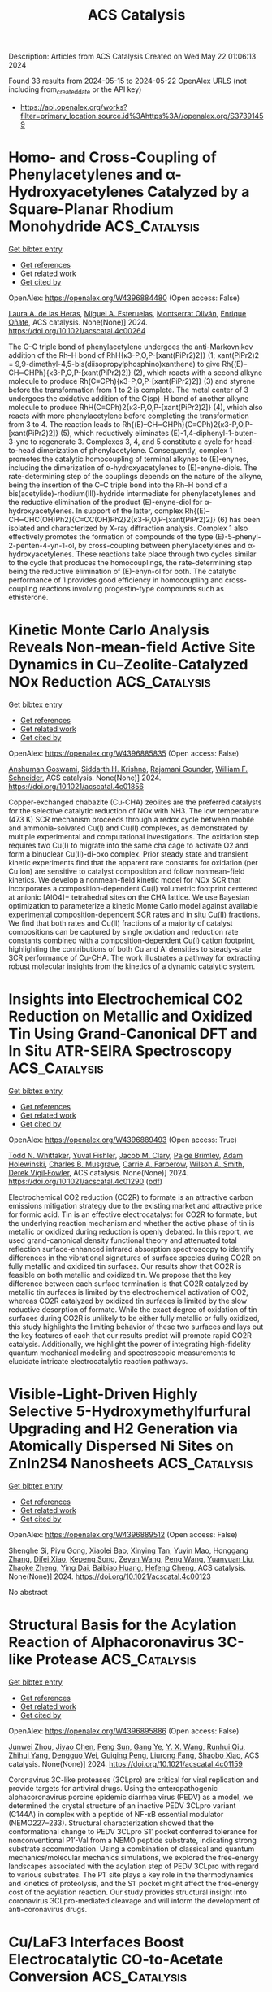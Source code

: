 #+TITLE: ACS Catalysis
Description: Articles from ACS Catalysis
Created on Wed May 22 01:06:13 2024

Found 33 results from 2024-05-15 to 2024-05-22
OpenAlex URLS (not including from_created_date or the API key)
- [[https://api.openalex.org/works?filter=primary_location.source.id%3Ahttps%3A//openalex.org/S37391459]]

* Homo- and Cross-Coupling of Phenylacetylenes and α-Hydroxyacetylenes Catalyzed by a Square-Planar Rhodium Monohydride  :ACS_Catalysis:
:PROPERTIES:
:UUID: https://openalex.org/W4396884480
:TOPICS: Homogeneous Catalysis with Transition Metals, Gold Catalysis in Organic Synthesis, Peptide Synthesis and Drug Discovery
:PUBLICATION_DATE: 2024-05-14
:END:    
    
[[elisp:(doi-add-bibtex-entry "https://doi.org/10.1021/acscatal.4c00264")][Get bibtex entry]] 

- [[elisp:(progn (xref--push-markers (current-buffer) (point)) (oa--referenced-works "https://openalex.org/W4396884480"))][Get references]]
- [[elisp:(progn (xref--push-markers (current-buffer) (point)) (oa--related-works "https://openalex.org/W4396884480"))][Get related work]]
- [[elisp:(progn (xref--push-markers (current-buffer) (point)) (oa--cited-by-works "https://openalex.org/W4396884480"))][Get cited by]]

OpenAlex: https://openalex.org/W4396884480 (Open access: False)
    
[[https://openalex.org/A5030971673][Laura A. de las Heras]], [[https://openalex.org/A5090236062][Miguel A. Esteruelas]], [[https://openalex.org/A5079497892][Montserrat Oliván]], [[https://openalex.org/A5067242867][Enrique Oñate]], ACS catalysis. None(None)] 2024. https://doi.org/10.1021/acscatal.4c00264 
     
The C–C triple bond of phenylacetylene undergoes the anti-Markovnikov addition of the Rh–H bond of RhH{κ3-P,O,P-[xant(PiPr2)2]} (1; xant(PiPr2)2 = 9,9-dimethyl-4,5-bis(diisopropylphosphino)xanthene) to give Rh{(E)–CH═CHPh}{κ3-P,O,P-[xant(PiPr2)2]} (2), which reacts with a second alkyne molecule to produce Rh(C≡CPh){κ3-P,O,P-[xant(PiPr2)2]} (3) and styrene before the transformation from 1 to 2 is complete. The metal center of 3 undergoes the oxidative addition of the C(sp)–H bond of another alkyne molecule to produce RhH(C≡CPh)2{κ3-P,O,P-[xant(PiPr2)2]} (4), which also reacts with more phenylacetylene before completing the transformation from 3 to 4. The reaction leads to Rh{(E)–CH═CHPh}(C≡CPh)2{κ3-P,O,P-[xant(PiPr2)2]} (5), which reductively eliminates (E)-1,4-diphenyl-1-buten-3-yne to regenerate 3. Complexes 3, 4, and 5 constitute a cycle for head-to-head dimerization of phenylacetylene. Consequently, complex 1 promotes the catalytic homocoupling of terminal alkynes to (E)-enynes, including the dimerization of α-hydroxyacetylenes to (E)-enyne-diols. The rate-determining step of the couplings depends on the nature of the alkyne, being the insertion of the C–C triple bond into the Rh–H bond of a bis(acetylide)-rhodium(III)-hydride intermediate for phenylacetylenes and the reductive elimination of the product (E)-enyne-diol for α-hydroxyacetylenes. In support of the latter, complex Rh{(E)–CH═CHC(OH)Ph2}{C≡CC(OH)Ph2}2{κ3-P,O,P-[xant(PiPr2)2]} (6) has been isolated and characterized by X-ray diffraction analysis. Complex 1 also effectively promotes the formation of compounds of the type (E)-5-phenyl-2-penten-4-yn-1-ol, by cross-coupling between phenylacetylenes and α-hydroxyacetylenes. These reactions take place through two cycles similar to the cycle that produces the homocouplings, the rate-determining step being the reductive elimination of (E)-enyn-ol for both. The catalytic performance of 1 provides good efficiency in homocoupling and cross-coupling reactions involving progestin-type compounds such as ethisterone.    

    

* Kinetic Monte Carlo Analysis Reveals Non-mean-field Active Site Dynamics in Cu–Zeolite-Catalyzed NOx Reduction  :ACS_Catalysis:
:PROPERTIES:
:UUID: https://openalex.org/W4396885835
:TOPICS: Catalytic Nanomaterials, Catalytic Dehydrogenation of Light Alkanes, Gas Sensing Technology and Materials
:PUBLICATION_DATE: 2024-05-14
:END:    
    
[[elisp:(doi-add-bibtex-entry "https://doi.org/10.1021/acscatal.4c01856")][Get bibtex entry]] 

- [[elisp:(progn (xref--push-markers (current-buffer) (point)) (oa--referenced-works "https://openalex.org/W4396885835"))][Get references]]
- [[elisp:(progn (xref--push-markers (current-buffer) (point)) (oa--related-works "https://openalex.org/W4396885835"))][Get related work]]
- [[elisp:(progn (xref--push-markers (current-buffer) (point)) (oa--cited-by-works "https://openalex.org/W4396885835"))][Get cited by]]

OpenAlex: https://openalex.org/W4396885835 (Open access: False)
    
[[https://openalex.org/A5079824478][Anshuman Goswami]], [[https://openalex.org/A5020190887][Siddarth H. Krishna]], [[https://openalex.org/A5072511676][Rajamani Gounder]], [[https://openalex.org/A5062009633][William F. Schneider]], ACS catalysis. None(None)] 2024. https://doi.org/10.1021/acscatal.4c01856 
     
Copper-exchanged chabazite (Cu-CHA) zeolites are the preferred catalysts for the selective catalytic reduction of NOx with NH3. The low temperature (473 K) SCR mechanism proceeds through a redox cycle between mobile and ammonia-solvated Cu(I) and Cu(II) complexes, as demonstrated by multiple experimental and computational investigations. The oxidation step requires two Cu(I) to migrate into the same cha cage to activate O2 and form a binuclear Cu(II)-di-oxo complex. Prior steady state and transient kinetic experiments find that the apparent rate constants for oxidation (per Cu ion) are sensitive to catalyst composition and follow nonmean-field kinetics. We develop a nonmean-field kinetic model for NOx SCR that incorporates a composition-dependent Cu(I) volumetric footprint centered at anionic [AlO4]− tetrahedral sites on the CHA lattice. We use Bayesian optimization to parameterize a kinetic Monte Carlo model against available experimental composition-dependent SCR rates and in situ Cu(II) fractions. We find that both rates and Cu(II) fractions of a majority of catalyst compositions can be captured by single oxidation and reduction rate constants combined with a composition-dependent Cu(I) cation footprint, highlighting the contributions of both Cu and Al densities to steady-state SCR performance of Cu-CHA. The work illustrates a pathway for extracting robust molecular insights from the kinetics of a dynamic catalytic system.    

    

* Insights into Electrochemical CO2 Reduction on Metallic and Oxidized Tin Using Grand-Canonical DFT and In Situ ATR-SEIRA Spectroscopy  :ACS_Catalysis:
:PROPERTIES:
:UUID: https://openalex.org/W4396889493
:TOPICS: Electrochemical Reduction of CO2 to Fuels, Applications of Ionic Liquids, Electrocatalysis for Energy Conversion
:PUBLICATION_DATE: 2024-05-14
:END:    
    
[[elisp:(doi-add-bibtex-entry "https://doi.org/10.1021/acscatal.4c01290")][Get bibtex entry]] 

- [[elisp:(progn (xref--push-markers (current-buffer) (point)) (oa--referenced-works "https://openalex.org/W4396889493"))][Get references]]
- [[elisp:(progn (xref--push-markers (current-buffer) (point)) (oa--related-works "https://openalex.org/W4396889493"))][Get related work]]
- [[elisp:(progn (xref--push-markers (current-buffer) (point)) (oa--cited-by-works "https://openalex.org/W4396889493"))][Get cited by]]

OpenAlex: https://openalex.org/W4396889493 (Open access: True)
    
[[https://openalex.org/A5018476423][Todd N. Whittaker]], [[https://openalex.org/A5032718016][Yuval Fishler]], [[https://openalex.org/A5085997779][Jacob M. Clary]], [[https://openalex.org/A5044507772][Paige Brimley]], [[https://openalex.org/A5060348241][Adam Holewinski]], [[https://openalex.org/A5030433764][Charles B. Musgrave]], [[https://openalex.org/A5050276234][Carrie A. Farberow]], [[https://openalex.org/A5033181239][Wilson A. Smith]], [[https://openalex.org/A5076653865][Derek Vigil‐Fowler]], ACS catalysis. None(None)] 2024. https://doi.org/10.1021/acscatal.4c01290  ([[https://pubs.acs.org/doi/pdf/10.1021/acscatal.4c01290][pdf]])
     
Electrochemical CO2 reduction (CO2R) to formate is an attractive carbon emissions mitigation strategy due to the existing market and attractive price for formic acid. Tin is an effective electrocatalyst for CO2R to formate, but the underlying reaction mechanism and whether the active phase of tin is metallic or oxidized during reduction is openly debated. In this report, we used grand-canonical density functional theory and attenuated total reflection surface-enhanced infrared absorption spectroscopy to identify differences in the vibrational signatures of surface species during CO2R on fully metallic and oxidized tin surfaces. Our results show that CO2R is feasible on both metallic and oxidized tin. We propose that the key difference between each surface termination is that CO2R catalyzed by metallic tin surfaces is limited by the electrochemical activation of CO2, whereas CO2R catalyzed by oxidized tin surfaces is limited by the slow reductive desorption of formate. While the exact degree of oxidation of tin surfaces during CO2R is unlikely to be either fully metallic or fully oxidized, this study highlights the limiting behavior of these two surfaces and lays out the key features of each that our results predict will promote rapid CO2R catalysis. Additionally, we highlight the power of integrating high-fidelity quantum mechanical modeling and spectroscopic measurements to elucidate intricate electrocatalytic reaction pathways.    

    

* Visible-Light-Driven Highly Selective 5-Hydroxymethylfurfural Upgrading and H2 Generation via Atomically Dispersed Ni Sites on ZnIn2S4 Nanosheets  :ACS_Catalysis:
:PROPERTIES:
:UUID: https://openalex.org/W4396889512
:TOPICS: Ammonia Synthesis and Electrocatalysis, Catalytic Conversion of Biomass to Fuels and Chemicals, Catalytic Reduction of Nitro Compounds
:PUBLICATION_DATE: 2024-05-14
:END:    
    
[[elisp:(doi-add-bibtex-entry "https://doi.org/10.1021/acscatal.4c00123")][Get bibtex entry]] 

- [[elisp:(progn (xref--push-markers (current-buffer) (point)) (oa--referenced-works "https://openalex.org/W4396889512"))][Get references]]
- [[elisp:(progn (xref--push-markers (current-buffer) (point)) (oa--related-works "https://openalex.org/W4396889512"))][Get related work]]
- [[elisp:(progn (xref--push-markers (current-buffer) (point)) (oa--cited-by-works "https://openalex.org/W4396889512"))][Get cited by]]

OpenAlex: https://openalex.org/W4396889512 (Open access: False)
    
[[https://openalex.org/A5035966131][Shenghe Si]], [[https://openalex.org/A5052228368][Piyu Gong]], [[https://openalex.org/A5043423601][Xiaolei Bao]], [[https://openalex.org/A5053743719][Xinying Tan]], [[https://openalex.org/A5090099599][Yuyin Mao]], [[https://openalex.org/A5013688157][Honggang Zhang]], [[https://openalex.org/A5034701176][Difei Xiao]], [[https://openalex.org/A5005078126][Kepeng Song]], [[https://openalex.org/A5071494860][Zeyan Wang]], [[https://openalex.org/A5073772846][Peng Wang]], [[https://openalex.org/A5064686033][Yuanyuan Liu]], [[https://openalex.org/A5005994132][Zhaoke Zheng]], [[https://openalex.org/A5071337833][Ying Dai]], [[https://openalex.org/A5026904646][Baibiao Huang]], [[https://openalex.org/A5055777639][Hefeng Cheng]], ACS catalysis. None(None)] 2024. https://doi.org/10.1021/acscatal.4c00123 
     
No abstract    

    

* Structural Basis for the Acylation Reaction of Alphacoronavirus 3C-like Protease  :ACS_Catalysis:
:PROPERTIES:
:UUID: https://openalex.org/W4396895886
:TOPICS: Gastrointestinal Viral Infections and Vaccines Development, Viral Diseases in Livestock and Poultry, Gene Therapy Techniques and Applications
:PUBLICATION_DATE: 2024-05-13
:END:    
    
[[elisp:(doi-add-bibtex-entry "https://doi.org/10.1021/acscatal.4c01159")][Get bibtex entry]] 

- [[elisp:(progn (xref--push-markers (current-buffer) (point)) (oa--referenced-works "https://openalex.org/W4396895886"))][Get references]]
- [[elisp:(progn (xref--push-markers (current-buffer) (point)) (oa--related-works "https://openalex.org/W4396895886"))][Get related work]]
- [[elisp:(progn (xref--push-markers (current-buffer) (point)) (oa--cited-by-works "https://openalex.org/W4396895886"))][Get cited by]]

OpenAlex: https://openalex.org/W4396895886 (Open access: False)
    
[[https://openalex.org/A5056536101][Junwei Zhou]], [[https://openalex.org/A5022023267][Jiyao Chen]], [[https://openalex.org/A5066625018][Peng Sun]], [[https://openalex.org/A5026480199][Gang Ye]], [[https://openalex.org/A5051333876][Y. X. Wang]], [[https://openalex.org/A5021328100][Runhui Qiu]], [[https://openalex.org/A5090055676][Zhihui Yang]], [[https://openalex.org/A5035101978][Dengguo Wei]], [[https://openalex.org/A5065459950][Guiqing Peng]], [[https://openalex.org/A5053496877][Liurong Fang]], [[https://openalex.org/A5066099820][Shaobo Xiao]], ACS catalysis. None(None)] 2024. https://doi.org/10.1021/acscatal.4c01159 
     
Coronavirus 3C-like proteases (3CLpro) are critical for viral replication and provide targets for antiviral drugs. Using the enteropathogenic alphacoronavirus porcine epidemic diarrhea virus (PEDV) as a model, we determined the crystal structure of an inactive PEDV 3CLpro variant (C144A) in complex with a peptide of NF-κB essential modulator (NEMO227–233). Structural characterization showed that the conformational change to PEDV 3CLpro S1′ pocket conferred tolerance for nonconventional P1′-Val from a NEMO peptide substrate, indicating strong substrate accommodation. Using a combination of classical and quantum mechanics/molecular mechanics simulations, we explored the free-energy landscapes associated with the acylation step of PEDV 3CLpro with regard to various substrates. The P1′ site plays a key role in the thermodynamics and kinetics of proteolysis, and the S1′ pocket might affect the free-energy cost of the acylation reaction. Our study provides structural insight into coronavirus 3CLpro-mediated cleavage and will inform the development of anti-coronavirus drugs.    

    

* Cu/LaF3 Interfaces Boost Electrocatalytic CO-to-Acetate Conversion  :ACS_Catalysis:
:PROPERTIES:
:UUID: https://openalex.org/W4396905140
:TOPICS: Electrochemical Reduction of CO2 to Fuels, Applications of Ionic Liquids, Ammonia Synthesis and Electrocatalysis
:PUBLICATION_DATE: 2024-05-14
:END:    
    
[[elisp:(doi-add-bibtex-entry "https://doi.org/10.1021/acscatal.3c06014")][Get bibtex entry]] 

- [[elisp:(progn (xref--push-markers (current-buffer) (point)) (oa--referenced-works "https://openalex.org/W4396905140"))][Get references]]
- [[elisp:(progn (xref--push-markers (current-buffer) (point)) (oa--related-works "https://openalex.org/W4396905140"))][Get related work]]
- [[elisp:(progn (xref--push-markers (current-buffer) (point)) (oa--cited-by-works "https://openalex.org/W4396905140"))][Get cited by]]

OpenAlex: https://openalex.org/W4396905140 (Open access: False)
    
[[https://openalex.org/A5001880744][Yilin Zhao]], [[https://openalex.org/A5047548850][Yuke Li]], [[https://openalex.org/A5054450992][Jingyi Chen]], [[https://openalex.org/A5014725709][Bin Sun]], [[https://openalex.org/A5022239454][Lei Fan]], [[https://openalex.org/A5030734396][Junmei Chen]], [[https://openalex.org/A5023257092][Yukun Xiao]], [[https://openalex.org/A5007921737][Haozhou Yang]], [[https://openalex.org/A5052304130][Di Wang]], [[https://openalex.org/A5004726461][Jiayi Chen]], [[https://openalex.org/A5025874763][Xiaopeng Han]], [[https://openalex.org/A5041674434][Shibo Xi]], [[https://openalex.org/A5083219041][Jia Zhang]], [[https://openalex.org/A5061600997][Lei Wang]], ACS catalysis. None(None)] 2024. https://doi.org/10.1021/acscatal.3c06014 
     
The electrochemical reduction of carbon monoxide (COR) holds significant promise as an ecofriendly approach for producing valuable chemicals, such as acetate. However, the current unsatisfactory activity and selectivity of this process hinder its future implementation. In this study, we develop and study a catalyst composite comprising lanthanum fluoride (LaF3) crystal support and copper (Cu) as the active phase. Under typical COR conditions, the LaF3–Cu electrocatalyst demonstrates remarkable selectivity, exceeding 40% at −0.95 V vs. RHE, with a partial current density of over 280 mA cm–2 for acetate production. In contrast, the pristine Cu catalyst achieves only 56 mA cm–2 at −1.12 V vs. RHE with a low selectivity of <10%. Through detailed kinetic and computational studies, we attribute this remarkable enhancement in both selectivity and activity toward acetate formation to the stabilization of the ethenone intermediate at the LaF3/Cu interface during COR. Inspired by this finding, we extended this substrate effect to a bimetallic copper–silver catalyst, which led to a notable increase in acetate selectivity (>66%) under the same conditions. Overall, our findings introduce a universal strategy based on substrate effects for the development of selective and active COR catalysts.    

    

* Edge-Site Co–Nx Model Single-Atom Catalysts for CO2 Electroreduction  :ACS_Catalysis:
:PROPERTIES:
:UUID: https://openalex.org/W4396916929
:TOPICS: Electrochemical Reduction of CO2 to Fuels, Electrocatalysis for Energy Conversion, Molecular Electronic Devices and Systems
:PUBLICATION_DATE: 2024-05-15
:END:    
    
[[elisp:(doi-add-bibtex-entry "https://doi.org/10.1021/acscatal.4c02079")][Get bibtex entry]] 

- [[elisp:(progn (xref--push-markers (current-buffer) (point)) (oa--referenced-works "https://openalex.org/W4396916929"))][Get references]]
- [[elisp:(progn (xref--push-markers (current-buffer) (point)) (oa--related-works "https://openalex.org/W4396916929"))][Get related work]]
- [[elisp:(progn (xref--push-markers (current-buffer) (point)) (oa--cited-by-works "https://openalex.org/W4396916929"))][Get cited by]]

OpenAlex: https://openalex.org/W4396916929 (Open access: False)
    
[[https://openalex.org/A5040114437][Yao‐Ti Cheng]], [[https://openalex.org/A5084177862][Jianzhao Peng]], [[https://openalex.org/A5015798300][Guozhong Lai]], [[https://openalex.org/A5076162876][Xian Yue]], [[https://openalex.org/A5015547238][Fuzhi Li]], [[https://openalex.org/A5072315367][Qing Wang]], [[https://openalex.org/A5003910460][Lina Chen]], [[https://openalex.org/A5047021453][Junjie Gu]], ACS catalysis. None(None)] 2024. https://doi.org/10.1021/acscatal.4c02079 
     
No abstract    

    

* Ethanol Upgrading with N,N,N-Pincer-Based Ru Catalysts: Delineating Key Factors Governing Catalyst Evolution and Stability  :ACS_Catalysis:
:PROPERTIES:
:UUID: https://openalex.org/W4396917420
:TOPICS: Catalytic Conversion of Biomass to Fuels and Chemicals, Homogeneous Catalysis with Transition Metals, Desulfurization Technologies for Fuels
:PUBLICATION_DATE: 2024-05-15
:END:    
    
[[elisp:(doi-add-bibtex-entry "https://doi.org/10.1021/acscatal.4c01361")][Get bibtex entry]] 

- [[elisp:(progn (xref--push-markers (current-buffer) (point)) (oa--referenced-works "https://openalex.org/W4396917420"))][Get references]]
- [[elisp:(progn (xref--push-markers (current-buffer) (point)) (oa--related-works "https://openalex.org/W4396917420"))][Get related work]]
- [[elisp:(progn (xref--push-markers (current-buffer) (point)) (oa--cited-by-works "https://openalex.org/W4396917420"))][Get cited by]]

OpenAlex: https://openalex.org/W4396917420 (Open access: False)
    
[[https://openalex.org/A5090229707][Benjamin M. Farris]], [[https://openalex.org/A5024907657][Alex M. Davies]], [[https://openalex.org/A5036992723][Corey R. J. Stephenson]], [[https://openalex.org/A5009251963][Nathaniel K. Szymczak]], ACS catalysis. None(None)] 2024. https://doi.org/10.1021/acscatal.4c01361 
     
No abstract    

    

* Rate-Determining Step for Electrochemical Reduction of Carbon Dioxide into Carbon Monoxide at Silver Electrodes  :ACS_Catalysis:
:PROPERTIES:
:UUID: https://openalex.org/W4396917646
:TOPICS: Electrochemical Reduction of CO2 to Fuels, Aqueous Zinc-Ion Battery Technology, Electrochemical Detection of Heavy Metal Ions
:PUBLICATION_DATE: 2024-05-15
:END:    
    
[[elisp:(doi-add-bibtex-entry "https://doi.org/10.1021/acscatal.4c00192")][Get bibtex entry]] 

- [[elisp:(progn (xref--push-markers (current-buffer) (point)) (oa--referenced-works "https://openalex.org/W4396917646"))][Get references]]
- [[elisp:(progn (xref--push-markers (current-buffer) (point)) (oa--related-works "https://openalex.org/W4396917646"))][Get related work]]
- [[elisp:(progn (xref--push-markers (current-buffer) (point)) (oa--cited-by-works "https://openalex.org/W4396917646"))][Get cited by]]

OpenAlex: https://openalex.org/W4396917646 (Open access: True)
    
[[https://openalex.org/A5073128014][Etienne Boutin]], [[https://openalex.org/A5041466191][Sophia Haussener]], ACS catalysis. None(None)] 2024. https://doi.org/10.1021/acscatal.4c00192  ([[https://pubs.acs.org/doi/pdf/10.1021/acscatal.4c00192][pdf]])
     
Silver is one of the most studied electrode materials for the electrochemical reduction of carbon dioxide into carbon monoxide, a product with many industrial applications. There is a growing number of reports in which silver is implemented in gas diffusion electrodes as part of a large-scale device to develop commercially relevant technology. Electrochemical models are expected to guide the design and operation toward cost-efficient devices. Despite decades of investigations, there are still uncertainties in the way this reaction should be modeled due to the absence of scientific consensus regarding the reaction mechanism and the nature of the rate-determining step. We review previously reported studies to draw converging conclusions on the value of the Tafel slope and existing species at the electrode surface. We also list conflicting experimental observations and provide leads to tackling these remaining questions.    

    

* Constructing Heteronuclear Bridging Atoms toward Bifunctional Electrocatalysis  :ACS_Catalysis:
:PROPERTIES:
:UUID: https://openalex.org/W4396920380
:TOPICS: Electrocatalysis for Energy Conversion, Accelerating Materials Innovation through Informatics, Electrochemical Reduction of CO2 to Fuels
:PUBLICATION_DATE: 2024-05-15
:END:    
    
[[elisp:(doi-add-bibtex-entry "https://doi.org/10.1021/acscatal.4c01705")][Get bibtex entry]] 

- [[elisp:(progn (xref--push-markers (current-buffer) (point)) (oa--referenced-works "https://openalex.org/W4396920380"))][Get references]]
- [[elisp:(progn (xref--push-markers (current-buffer) (point)) (oa--related-works "https://openalex.org/W4396920380"))][Get related work]]
- [[elisp:(progn (xref--push-markers (current-buffer) (point)) (oa--cited-by-works "https://openalex.org/W4396920380"))][Get cited by]]

OpenAlex: https://openalex.org/W4396920380 (Open access: False)
    
[[https://openalex.org/A5012710067][Minkai Qin]], [[https://openalex.org/A5082391052][Jiadong Chen]], [[https://openalex.org/A5091275109][Menghui Qi]], [[https://openalex.org/A5016829733][H. H. Wang]], [[https://openalex.org/A5017864467][Shanjun Mao]], [[https://openalex.org/A5026863594][Lingling Xi]], [[https://openalex.org/A5030325177][Yong Wang]], ACS catalysis. None(None)] 2024. https://doi.org/10.1021/acscatal.4c01705 
     
No abstract    

    

* Ligand Relay Cobalt Catalysis for Vicinal Si,O-Alkanes from Terminal Alkynes  :ACS_Catalysis:
:PROPERTIES:
:UUID: https://openalex.org/W4396921464
:TOPICS: Transition Metal-Catalyzed Cross-Coupling Reactions, Gold Catalysis in Organic Synthesis, Transition-Metal-Catalyzed C–H Bond Functionalization
:PUBLICATION_DATE: 2024-05-15
:END:    
    
[[elisp:(doi-add-bibtex-entry "https://doi.org/10.1021/acscatal.4c02438")][Get bibtex entry]] 

- [[elisp:(progn (xref--push-markers (current-buffer) (point)) (oa--referenced-works "https://openalex.org/W4396921464"))][Get references]]
- [[elisp:(progn (xref--push-markers (current-buffer) (point)) (oa--related-works "https://openalex.org/W4396921464"))][Get related work]]
- [[elisp:(progn (xref--push-markers (current-buffer) (point)) (oa--cited-by-works "https://openalex.org/W4396921464"))][Get cited by]]

OpenAlex: https://openalex.org/W4396921464 (Open access: False)
    
[[https://openalex.org/A5051539737][Yuhan Sun]], [[https://openalex.org/A5044174487][Binghe Wang]], [[https://openalex.org/A5043030267][Linhong Long]], [[https://openalex.org/A5017067065][Jingan Lou]], [[https://openalex.org/A5071043055][Hui Chen]], [[https://openalex.org/A5070489845][Zhan Lu]], ACS catalysis. None(None)] 2024. https://doi.org/10.1021/acscatal.4c02438 
     
No abstract    

    

* Modulating Activity and Selectivity of CO2 Electroreductions at Au–Water Interfaces via Engineering Local Cation Condition  :ACS_Catalysis:
:PROPERTIES:
:UUID: https://openalex.org/W4396937858
:TOPICS: Electrochemical Reduction of CO2 to Fuels, Electrochemical Detection of Heavy Metal Ions, Electrocatalysis for Energy Conversion
:PUBLICATION_DATE: 2024-05-15
:END:    
    
[[elisp:(doi-add-bibtex-entry "https://doi.org/10.1021/acscatal.4c00639")][Get bibtex entry]] 

- [[elisp:(progn (xref--push-markers (current-buffer) (point)) (oa--referenced-works "https://openalex.org/W4396937858"))][Get references]]
- [[elisp:(progn (xref--push-markers (current-buffer) (point)) (oa--related-works "https://openalex.org/W4396937858"))][Get related work]]
- [[elisp:(progn (xref--push-markers (current-buffer) (point)) (oa--cited-by-works "https://openalex.org/W4396937858"))][Get cited by]]

OpenAlex: https://openalex.org/W4396937858 (Open access: True)
    
[[https://openalex.org/A5053758631][Xueping Qin]], [[https://openalex.org/A5083050334][Tejs Vegge]], [[https://openalex.org/A5015539284][Heine Anton Hansen]], ACS catalysis. None(None)] 2024. https://doi.org/10.1021/acscatal.4c00639  ([[https://pubs.acs.org/doi/pdf/10.1021/acscatal.4c00639][pdf]])
     
The mechanistic understanding of the CO2 reduction reaction (CO2RR) under electrochemical conditions is crucial for optimizing the overall catalytic performance. While electrolyte ions have received considerable attention, it remains unclear how the condition of interfacial cations modulates the CO2RR and the competitive hydrogen evolution reaction (HER) at the electrode–electrolyte interfaces. Herein, we explore the CO2 activation and Volmer step representing the critical first electron transfer during the CO2RR and HER, respectively. This investigation involves manipulating the cation identity (K+, Li+, and H+) and concentration at Au–water interfaces, which is carried out via the slow-growth sampling approach integrated with ab initio molecular dynamics simulations. Our results demonstrate that the high local alkali metal cation (AM+) concentration facilitates the CO2RR following the order of 2K+ > 1K+ > 2Li+ > 1Li+ > 0AM+, and the highly promoted CO2 activation kinetics originate from the short-range coordination between alkali metal cations and reaction intermediates. However, the interfacial HER behaves very differently with the kinetic order of 1Li+ > 0AM+ > 1K+ > 2Li+ > 2K+, closely related to the interfacial water structures, which are affected by both cation identity and local concentrations. Overall, the activity and selectivity of the CO2RR at the Au–water interface can be enhanced by increasing the local cation concentration (K+ > Li+). These findings highlight the critical roles of alkali metal cations and reaction microenvironments in modulating interfacial reaction kinetics.    

    

* Controlling the Selectivity of Chlorine Evolution Reaction by IrTaOx/TiO2 Heterojunction Anodes: Mechanism and Real Wastewater Treatment  :ACS_Catalysis:
:PROPERTIES:
:UUID: https://openalex.org/W4396939013
:TOPICS: Electrochemical Detection of Heavy Metal Ions, Photocatalysis and Solar Energy Conversion, Photocatalytic Materials for Solar Energy Conversion
:PUBLICATION_DATE: 2024-05-15
:END:    
    
[[elisp:(doi-add-bibtex-entry "https://doi.org/10.1021/acscatal.3c06174")][Get bibtex entry]] 

- [[elisp:(progn (xref--push-markers (current-buffer) (point)) (oa--referenced-works "https://openalex.org/W4396939013"))][Get references]]
- [[elisp:(progn (xref--push-markers (current-buffer) (point)) (oa--related-works "https://openalex.org/W4396939013"))][Get related work]]
- [[elisp:(progn (xref--push-markers (current-buffer) (point)) (oa--cited-by-works "https://openalex.org/W4396939013"))][Get cited by]]

OpenAlex: https://openalex.org/W4396939013 (Open access: False)
    
[[https://openalex.org/A5004568324][Evandi Rahman]], [[https://openalex.org/A5044676126][Jae Sun Shin]], [[https://openalex.org/A5039715599][Sukhwa Hong]], [[https://openalex.org/A5036965622][Sunmi Im]], [[https://openalex.org/A5072751301][Jiseon Kim]], [[https://openalex.org/A5037782178][Chan‐Moon Chung]], [[https://openalex.org/A5020632530][Seok Won Hong]], [[https://openalex.org/A5078307783][Michael R. Hoffmann]], [[https://openalex.org/A5033596181][Kangwoo Cho]], ACS catalysis. None(None)] 2024. https://doi.org/10.1021/acscatal.3c06174 
     
This study investigated the effects of varied loadings of TiO2 overlayers in heterojunction with conventional Ir0.7Ta0.3Ox (IrTaOx) anodes on chlorine evolution reaction (ClER) and real (waste)water treatment at circum-neutral pH. With an optimized design of IrTaOx/TiO2, elevated ClER selectivity was attained by more facile chemisorption of chloride ions to a thin TiO2 layer on IrTaOx. The current efficiency (CE) of ClER in galvanostatic electrolysis of 50 mM NaCl solutions (at 30 mA cm–2) was maximized to ∼80% by a heterojunction architecture with ∼605 μg cm–2 of IrTaOx and ∼265 μg cm–2 of TiO2 after specific rounds of drop casting. Further increases in loading resulted in escalated film-pore resistance or deterioration of ClER selectivity. The observed CE values were correlated with experimental descriptors, such as potential of zero charge and flat band potential, demonstrating that the weaker metal–oxygen bond strength on TiO2 could enhance the ClER selectivity compared to bare IrTaOx. We concluded that ClER primarily occurs on TiO2 near the junction owing to the nanoporous nature of the TiO2 layer, while IrTaOx serves as ohmic contact. The optimized IrTaOx/TiO2 anodes effectively improved the treatment of reverse osmosis concentrate, but phosphate ions in livestock wastewater caused adverse effects due to complexation on TiO2. The heterojunction architecture effectively tunes the surface charge density for selective generation of oxidants, which can facilitate electrochemical water treatment with reduced use of the precious metals.    

    

* Tafel Analysis Predicts Cooperative Redox Enhancement Effects in Thermocatalytic Alcohol Dehydrogenation  :ACS_Catalysis:
:PROPERTIES:
:UUID: https://openalex.org/W4396952692
:TOPICS: Electrocatalysis for Energy Conversion, Catalytic Dehydrogenation of Light Alkanes, Electrochemical Reduction of CO2 to Fuels
:PUBLICATION_DATE: 2024-05-16
:END:    
    
[[elisp:(doi-add-bibtex-entry "https://doi.org/10.1021/acscatal.3c06103")][Get bibtex entry]] 

- [[elisp:(progn (xref--push-markers (current-buffer) (point)) (oa--referenced-works "https://openalex.org/W4396952692"))][Get references]]
- [[elisp:(progn (xref--push-markers (current-buffer) (point)) (oa--related-works "https://openalex.org/W4396952692"))][Get related work]]
- [[elisp:(progn (xref--push-markers (current-buffer) (point)) (oa--cited-by-works "https://openalex.org/W4396952692"))][Get cited by]]

OpenAlex: https://openalex.org/W4396952692 (Open access: True)
    
[[https://openalex.org/A5083516753][Bohyeon Kim]], [[https://openalex.org/A5089330812][Isaac H Daniel]], [[https://openalex.org/A5028475580][Mark Douthwaite]], [[https://openalex.org/A5004665220][Samuel Pattisson]], [[https://openalex.org/A5020068159][Graham J. Hutchings]], [[https://openalex.org/A5072550183][Steven McIntosh]], ACS catalysis. None(None)] 2024. https://doi.org/10.1021/acscatal.3c06103  ([[https://pubs.acs.org/doi/pdf/10.1021/acscatal.3c06103][pdf]])
     
No abstract    

    

* Mixed Potential Driven Self-Cleaning Strategy in Direct Isopropanol Fuel Cells  :ACS_Catalysis:
:PROPERTIES:
:UUID: https://openalex.org/W4396964603
:TOPICS: Fuel Cell Membrane Technology, Electrocatalysis for Energy Conversion, Aqueous Zinc-Ion Battery Technology
:PUBLICATION_DATE: 2024-05-16
:END:    
    
[[elisp:(doi-add-bibtex-entry "https://doi.org/10.1021/acscatal.4c01939")][Get bibtex entry]] 

- [[elisp:(progn (xref--push-markers (current-buffer) (point)) (oa--referenced-works "https://openalex.org/W4396964603"))][Get references]]
- [[elisp:(progn (xref--push-markers (current-buffer) (point)) (oa--related-works "https://openalex.org/W4396964603"))][Get related work]]
- [[elisp:(progn (xref--push-markers (current-buffer) (point)) (oa--cited-by-works "https://openalex.org/W4396964603"))][Get cited by]]

OpenAlex: https://openalex.org/W4396964603 (Open access: False)
    
[[https://openalex.org/A5056591946][Hanjoo Kim]], [[https://openalex.org/A5042130024][Do-Hoon Kim]], [[https://openalex.org/A5077642532][Ji‐Won Son]], [[https://openalex.org/A5090096815][Segeun Jang]], [[https://openalex.org/A5055851063][Dong Young Chung]], ACS catalysis. None(None)] 2024. https://doi.org/10.1021/acscatal.4c01939 
     
No abstract    

    

* Antiover-Reduction of Ni/In2O3 Nanocatalysts by Atomic Layer Deposition of Al2O3 Films for Durable CO2 Hydrogenation to Methanol  :ACS_Catalysis:
:PROPERTIES:
:UUID: https://openalex.org/W4396964972
:TOPICS: Catalytic Nanomaterials, Catalytic Carbon Dioxide Hydrogenation, Electrocatalysis for Energy Conversion
:PUBLICATION_DATE: 2024-05-15
:END:    
    
[[elisp:(doi-add-bibtex-entry "https://doi.org/10.1021/acscatal.4c02168")][Get bibtex entry]] 

- [[elisp:(progn (xref--push-markers (current-buffer) (point)) (oa--referenced-works "https://openalex.org/W4396964972"))][Get references]]
- [[elisp:(progn (xref--push-markers (current-buffer) (point)) (oa--related-works "https://openalex.org/W4396964972"))][Get related work]]
- [[elisp:(progn (xref--push-markers (current-buffer) (point)) (oa--cited-by-works "https://openalex.org/W4396964972"))][Get cited by]]

OpenAlex: https://openalex.org/W4396964972 (Open access: False)
    
[[https://openalex.org/A5014412226][Yanmei Cai]], [[https://openalex.org/A5022787977][Cun‐biao Lin]], [[https://openalex.org/A5031403502][Xingwen Cha]], [[https://openalex.org/A5046474017][Yi-Chien Wu]], [[https://openalex.org/A5020301182][Xiaoping Rao]], [[https://openalex.org/A5033936621][Kok Bing Tan]], [[https://openalex.org/A5036032193][Dongren Cai]], [[https://openalex.org/A5034742697][Gui−Lin Zhuang]], [[https://openalex.org/A5007715508][Guowu Zhan]], ACS catalysis. None(None)] 2024. https://doi.org/10.1021/acscatal.4c02168 
     
No abstract    

    

* Carbon Support Corrosion in PEMFCs Followed by Identical Location Electron Microscopy  :ACS_Catalysis:
:PROPERTIES:
:UUID: https://openalex.org/W4396978035
:TOPICS: Fuel Cell Membrane Technology, Electrocatalysis for Energy Conversion, Accelerating Materials Innovation through Informatics
:PUBLICATION_DATE: 2024-05-16
:END:    
    
[[elisp:(doi-add-bibtex-entry "https://doi.org/10.1021/acscatal.4c00417")][Get bibtex entry]] 

- [[elisp:(progn (xref--push-markers (current-buffer) (point)) (oa--referenced-works "https://openalex.org/W4396978035"))][Get references]]
- [[elisp:(progn (xref--push-markers (current-buffer) (point)) (oa--related-works "https://openalex.org/W4396978035"))][Get related work]]
- [[elisp:(progn (xref--push-markers (current-buffer) (point)) (oa--cited-by-works "https://openalex.org/W4396978035"))][Get cited by]]

OpenAlex: https://openalex.org/W4396978035 (Open access: True)
    
[[https://openalex.org/A5019882034][Linnéa Strandberg]], [[https://openalex.org/A5088693530][Victor Shokhen]], [[https://openalex.org/A5078392737][Magnus Skoglundh]], [[https://openalex.org/A5034924108][Björn Wickman]], ACS catalysis. None(None)] 2024. https://doi.org/10.1021/acscatal.4c00417  ([[https://pubs.acs.org/doi/pdf/10.1021/acscatal.4c00417][pdf]])
     
Identical location scanning electron microscopy (IL-SEM) and transmission electron microscopy (IL-TEM) are used to follow the degradation of the cathodic catalytic Pt/C electrode layer in a real proton-exchange membrane fuel cell under operation. During an accelerated stress test, mimicking start-up/shutdown conditions, the IL-SEM analysis reveals the formation and growth of cracks in the electrode layer, which expose the underlying membrane, leading to the creation of isolated islands of the electrode layer that tend to delaminate from the membrane. This is found to correlate with a 2- to 4-fold increase of the cell resistance. Nanoscale IL-TEM imaging shows that the diameter of the primary particles of the carbon support shrinks by on average 20%. Consequently, the Pt particles on the support agglomerate and grow by 63% contributing to an observed 65% loss in the electrochemically active surface area. The corrosion of the structural weak points of the carbon support leads to structural collapse. This collapse of the porous structure and weakening of connective points within the cathodic catalyst layers coincide with increased cell and mass transport resistance, resulting in large performance losses. While similar effects have been indicated before, the IL microscopy analysis provides a deeper understanding of the underlying mechanisms and the connection between morphological changes and fuel cell performance losses.    

    

* Catalytic Cycle of Type II 4′-Phosphopantetheinyl Transferases  :ACS_Catalysis:
:PROPERTIES:
:UUID: https://openalex.org/W4397001924
:TOPICS: Click Chemistry in Chemical Biology and Drug Development, Neurodegeneration with Brain Iron Accumulation, Nucleotide Metabolism and Enzyme Regulation
:PUBLICATION_DATE: 2024-05-17
:END:    
    
[[elisp:(doi-add-bibtex-entry "https://doi.org/10.1021/acscatal.3c06249")][Get bibtex entry]] 

- [[elisp:(progn (xref--push-markers (current-buffer) (point)) (oa--referenced-works "https://openalex.org/W4397001924"))][Get references]]
- [[elisp:(progn (xref--push-markers (current-buffer) (point)) (oa--related-works "https://openalex.org/W4397001924"))][Get related work]]
- [[elisp:(progn (xref--push-markers (current-buffer) (point)) (oa--cited-by-works "https://openalex.org/W4397001924"))][Get cited by]]

OpenAlex: https://openalex.org/W4397001924 (Open access: False)
    
[[https://openalex.org/A5063207020][Sabine Gavalda]], [[https://openalex.org/A5056859995][Alexandre Faille]], [[https://openalex.org/A5098675590][Simone Fioccola]], [[https://openalex.org/A5036917649][Minh Nguyen]], [[https://openalex.org/A5029547202][Coralie Carivenc]], [[https://openalex.org/A5088900876][Karine Rottier]], [[https://openalex.org/A5098675591][Yann Rufin]], [[https://openalex.org/A5066654323][Stéphane Saitta]], [[https://openalex.org/A5050011825][Georges Czaplicki]], [[https://openalex.org/A5064626955][Christophe Guilhot]], [[https://openalex.org/A5024629125][Christian Chalut]], [[https://openalex.org/A5040690121][Mihaela Brut]], [[https://openalex.org/A5069188437][Lionel Mourey]], [[https://openalex.org/A5060559234][J.D. Pédelacq]], ACS catalysis. None(None)] 2024. https://doi.org/10.1021/acscatal.3c06249 
     
No abstract    

    

* Impact of Carbon Corrosion and Denitrogenation on the Deactivation of Fe–N–C Catalysts in Alkaline Media  :ACS_Catalysis:
:PROPERTIES:
:UUID: https://openalex.org/W4397002376
:TOPICS: Electrocatalysis for Energy Conversion, Catalytic Nanomaterials, Desulfurization Technologies for Fuels
:PUBLICATION_DATE: 2024-05-17
:END:    
    
[[elisp:(doi-add-bibtex-entry "https://doi.org/10.1021/acscatal.4c01219")][Get bibtex entry]] 

- [[elisp:(progn (xref--push-markers (current-buffer) (point)) (oa--referenced-works "https://openalex.org/W4397002376"))][Get references]]
- [[elisp:(progn (xref--push-markers (current-buffer) (point)) (oa--related-works "https://openalex.org/W4397002376"))][Get related work]]
- [[elisp:(progn (xref--push-markers (current-buffer) (point)) (oa--cited-by-works "https://openalex.org/W4397002376"))][Get cited by]]

OpenAlex: https://openalex.org/W4397002376 (Open access: True)
    
[[https://openalex.org/A5085147145][Yu-Ping Ku]], [[https://openalex.org/A5046771382][Kavita Kumar]], [[https://openalex.org/A5019937016][Andreas Hutzler]], [[https://openalex.org/A5064302325][Christian Götz]], [[https://openalex.org/A5043951136][Mykhailo Vorokhta]], [[https://openalex.org/A5089413121][Moulay Tahar Sougrati]], [[https://openalex.org/A5020677451][Vicent Lloret]], [[https://openalex.org/A5088338724][Konrad Ehelebe]], [[https://openalex.org/A5053735446][Karl J. J. Mayrhofer]], [[https://openalex.org/A5030090315][Simon Thiele]], [[https://openalex.org/A5093082010][Ivan Khalakhan]], [[https://openalex.org/A5010518851][Thomas Böhm]], [[https://openalex.org/A5015338172][Frédéric Jaouen]], [[https://openalex.org/A5039409285][Ivan Khalakhan]], ACS catalysis. None(None)] 2024. https://doi.org/10.1021/acscatal.4c01219  ([[https://pubs.acs.org/doi/pdf/10.1021/acscatal.4c01219][pdf]])
     
No abstract    

    

* Revisiting Factors Controlling the Electrochemical CO2 Reduction to CO and HCOOH on Transition Metals with Grand Canonical Density Functional Theory Calculations  :ACS_Catalysis:
:PROPERTIES:
:UUID: https://openalex.org/W4397007370
:TOPICS: Electrochemical Reduction of CO2 to Fuels, Thermoelectric Materials, Applications of Ionic Liquids
:PUBLICATION_DATE: 2024-05-17
:END:    
    
[[elisp:(doi-add-bibtex-entry "https://doi.org/10.1021/acscatal.4c00347")][Get bibtex entry]] 

- [[elisp:(progn (xref--push-markers (current-buffer) (point)) (oa--referenced-works "https://openalex.org/W4397007370"))][Get references]]
- [[elisp:(progn (xref--push-markers (current-buffer) (point)) (oa--related-works "https://openalex.org/W4397007370"))][Get related work]]
- [[elisp:(progn (xref--push-markers (current-buffer) (point)) (oa--cited-by-works "https://openalex.org/W4397007370"))][Get cited by]]

OpenAlex: https://openalex.org/W4397007370 (Open access: False)
    
[[https://openalex.org/A5008734353][Wanghui Zhao]], [[https://openalex.org/A5062351268][Tao Wang]], ACS catalysis. None(None)] 2024. https://doi.org/10.1021/acscatal.4c00347 
     
No abstract    

    

* High Selectivity Reactive Carbon Dioxide Capture over Zeolite Dual-Functional Materials  :ACS_Catalysis:
:PROPERTIES:
:UUID: https://openalex.org/W4397007386
:TOPICS: Carbon Dioxide Capture and Storage Technologies, Catalytic Carbon Dioxide Hydrogenation, Catalytic Nanomaterials
:PUBLICATION_DATE: 2024-05-17
:END:    
    
[[elisp:(doi-add-bibtex-entry "https://doi.org/10.1021/acscatal.4c01340")][Get bibtex entry]] 

- [[elisp:(progn (xref--push-markers (current-buffer) (point)) (oa--referenced-works "https://openalex.org/W4397007386"))][Get references]]
- [[elisp:(progn (xref--push-markers (current-buffer) (point)) (oa--related-works "https://openalex.org/W4397007386"))][Get related work]]
- [[elisp:(progn (xref--push-markers (current-buffer) (point)) (oa--cited-by-works "https://openalex.org/W4397007386"))][Get cited by]]

OpenAlex: https://openalex.org/W4397007386 (Open access: False)
    
[[https://openalex.org/A5082248197][James M. Crawford]], [[https://openalex.org/A5021879653][Mathew J. Rasmussen]], [[https://openalex.org/A5064741675][W. Wilson McNeary]], [[https://openalex.org/A5092088100][Sawyer Halingstad]], [[https://openalex.org/A5075313987][Steven C. Hayden]], [[https://openalex.org/A5077547804][Nikita S. Dutta]], [[https://openalex.org/A5037709742][Simon H. Pang]], [[https://openalex.org/A5009505579][Matthew M. Yung]], ACS catalysis. None(None)] 2024. https://doi.org/10.1021/acscatal.4c01340 
     
No abstract    

    

* Issue Publication Information  :ACS_Catalysis:
:PROPERTIES:
:UUID: https://openalex.org/W4397009151
:TOPICS: 
:PUBLICATION_DATE: 2024-05-17
:END:    
    
[[elisp:(doi-add-bibtex-entry "https://doi.org/10.1021/csv014i010_1802932")][Get bibtex entry]] 

- [[elisp:(progn (xref--push-markers (current-buffer) (point)) (oa--referenced-works "https://openalex.org/W4397009151"))][Get references]]
- [[elisp:(progn (xref--push-markers (current-buffer) (point)) (oa--related-works "https://openalex.org/W4397009151"))][Get related work]]
- [[elisp:(progn (xref--push-markers (current-buffer) (point)) (oa--cited-by-works "https://openalex.org/W4397009151"))][Get cited by]]

OpenAlex: https://openalex.org/W4397009151 (Open access: False)
    
, ACS catalysis. 14(10)] 2024. https://doi.org/10.1021/csv014i010_1802932 
     
No abstract    

    

* Issue Editorial Masthead  :ACS_Catalysis:
:PROPERTIES:
:UUID: https://openalex.org/W4397009268
:TOPICS: 
:PUBLICATION_DATE: 2024-05-17
:END:    
    
[[elisp:(doi-add-bibtex-entry "https://doi.org/10.1021/csv014i010_1802933")][Get bibtex entry]] 

- [[elisp:(progn (xref--push-markers (current-buffer) (point)) (oa--referenced-works "https://openalex.org/W4397009268"))][Get references]]
- [[elisp:(progn (xref--push-markers (current-buffer) (point)) (oa--related-works "https://openalex.org/W4397009268"))][Get related work]]
- [[elisp:(progn (xref--push-markers (current-buffer) (point)) (oa--cited-by-works "https://openalex.org/W4397009268"))][Get cited by]]

OpenAlex: https://openalex.org/W4397009268 (Open access: False)
    
, ACS catalysis. 14(10)] 2024. https://doi.org/10.1021/csv014i010_1802933 
     
No abstract    

    

* A Bulky Imidodiphosphorimidate Brønsted Acid Enables Highly Enantioselective Prins-semipinacol Rearrangements  :ACS_Catalysis:
:PROPERTIES:
:UUID: https://openalex.org/W4397012225
:TOPICS: Olefin Metathesis Chemistry, Homogeneous Catalysis with Transition Metals, Asymmetric Catalysis
:PUBLICATION_DATE: 2024-05-16
:END:    
    
[[elisp:(doi-add-bibtex-entry "https://doi.org/10.1021/acscatal.4c01494")][Get bibtex entry]] 

- [[elisp:(progn (xref--push-markers (current-buffer) (point)) (oa--referenced-works "https://openalex.org/W4397012225"))][Get references]]
- [[elisp:(progn (xref--push-markers (current-buffer) (point)) (oa--related-works "https://openalex.org/W4397012225"))][Get related work]]
- [[elisp:(progn (xref--push-markers (current-buffer) (point)) (oa--cited-by-works "https://openalex.org/W4397012225"))][Get cited by]]

OpenAlex: https://openalex.org/W4397012225 (Open access: False)
    
[[https://openalex.org/A5078265381][Junshan Lai]], [[https://openalex.org/A5034853042][Jolene P. Reid]], ACS catalysis. None(None)] 2024. https://doi.org/10.1021/acscatal.4c01494 
     
No abstract    

    

* Ligand-Controlled Regioreversed 1,2-Aryl-Aminoalkylation of Alkenes Enabled by Photoredox/Nickel Catalysis  :ACS_Catalysis:
:PROPERTIES:
:UUID: https://openalex.org/W4397021977
:TOPICS: Transition-Metal-Catalyzed C–H Bond Functionalization, Applications of Photoredox Catalysis in Organic Synthesis, Transition-Metal-Catalyzed Sulfur Chemistry
:PUBLICATION_DATE: 2024-05-16
:END:    
    
[[elisp:(doi-add-bibtex-entry "https://doi.org/10.1021/acscatal.4c01312")][Get bibtex entry]] 

- [[elisp:(progn (xref--push-markers (current-buffer) (point)) (oa--referenced-works "https://openalex.org/W4397021977"))][Get references]]
- [[elisp:(progn (xref--push-markers (current-buffer) (point)) (oa--related-works "https://openalex.org/W4397021977"))][Get related work]]
- [[elisp:(progn (xref--push-markers (current-buffer) (point)) (oa--cited-by-works "https://openalex.org/W4397021977"))][Get cited by]]

OpenAlex: https://openalex.org/W4397021977 (Open access: False)
    
[[https://openalex.org/A5043225850][Ye Fu]], [[https://openalex.org/A5021408521][Songlin Zheng]], [[https://openalex.org/A5082580932][Yixin Luo]], [[https://openalex.org/A5005068784][Xiaotian Qi]], [[https://openalex.org/A5014969687][Weiming Yuan]], ACS catalysis. None(None)] 2024. https://doi.org/10.1021/acscatal.4c01312 
     
A ligand-controlled regioreversed 1,2-arylalkylation of alkenes via photoredox/nickel dual catalysis is reported. In contrast with previous reports on photoredox/nickel-catalyzed 1,2-alkylarylation reactions that initiate from the Giese addition of an alkyl radical to alkene, this three-component conjugate coupling process occurs through nickel-catalyzed aryl radical addition to alkene, thereby leading to a complementary regioselectivity to conventional 1,2-alkylarylation. An ortho-substituted bipyridyl ligand is the key to tune the regioselectivity, which was found to be dictated by the reactivity of alkene-coordinated LnNi(0) complexes that trigger the formation of aryl radicals via halogen-atom transfer (XAT). This regioreversed transformation allows a concise entry to structurally abundant β-amino acid derivatives, including ORL1-receptor antagonists.    

    

* Molecular Insights into the One-Carbon Loss Oxidation of Indole-3-acetic Acid  :ACS_Catalysis:
:PROPERTIES:
:UUID: https://openalex.org/W4397022232
:TOPICS: Dioxygen Activation at Metalloenzyme Active Sites, Platinum-Based Cancer Chemotherapy, Biological Methane Utilization and Metabolism
:PUBLICATION_DATE: 2024-05-17
:END:    
    
[[elisp:(doi-add-bibtex-entry "https://doi.org/10.1021/acscatal.4c02178")][Get bibtex entry]] 

- [[elisp:(progn (xref--push-markers (current-buffer) (point)) (oa--referenced-works "https://openalex.org/W4397022232"))][Get references]]
- [[elisp:(progn (xref--push-markers (current-buffer) (point)) (oa--related-works "https://openalex.org/W4397022232"))][Get related work]]
- [[elisp:(progn (xref--push-markers (current-buffer) (point)) (oa--cited-by-works "https://openalex.org/W4397022232"))][Get cited by]]

OpenAlex: https://openalex.org/W4397022232 (Open access: False)
    
[[https://openalex.org/A5078397516][Jing Cheng]], [[https://openalex.org/A5078600953][Nanxi Wang]], [[https://openalex.org/A5040547872][Liang Yu]], [[https://openalex.org/A5017609294][Yu Luo]], [[https://openalex.org/A5018557213][Ao Liu]], [[https://openalex.org/A5042471205][Shuo Tang]], [[https://openalex.org/A5016952077][Jin Xu]], [[https://openalex.org/A5006839839][Yi Shuang Wang]], [[https://openalex.org/A5050731485][Jiapeng Zhu]], [[https://openalex.org/A5028801665][А. А. Лебедев]], [[https://openalex.org/A5006239480][Changlin Tian]], [[https://openalex.org/A5052763946][Ren Xiang Tan]], ACS catalysis. None(None)] 2024. https://doi.org/10.1021/acscatal.4c02178 
     
Dye-decolorizing peroxidases (DyPs) represent a unique family of heme peroxidases that exhibit significant biotechnological promise. DyPs resemble classical peroxidases and operate through the peroxidative cycle, but they differ in structure and function and are ubiquitous in bacterial genomes, particularly in gut-associated species. Nonetheless, the metabolic capabilities and physiological roles of DyPs within the intestine remain unexplored. Here, we report the discovery of a Lactobacillus fermentum-derived DyP (LfDyP) with the unexpected property of directly converting indole-3-acetic acid (IAA) into indole-3-aldehyde (IAld) and indole-3-carbinol (I3C). To elucidate the underlying mechanism, protein crystallography, site-directed mutagenesis, electron paramagnetic resonance (EPR), and density functional theory (DFT) calculations were conducted. LfDyP was found to catalyze the one-electron oxidative decarboxylation of IAA to the skatole radical and its resonance via a long-range electron transfer (LRET) mechanism in the presence of O2. This catalysis initiates the IAA catabolic network, which is further formed through the formation of peroxyl radicals, dimerization, and tetraoxide decomposition. In summary, this study demonstrates the (bio)chemical basis for the catabolism of IAA by the intestinal microbiota into multiple indole-based signaling molecules.    

    

* Phosphorization-Induced “Fence Effect” on the Active Hydrogen Species Migration Enables Tunable CO2 Hydrogenation Selectivity  :ACS_Catalysis:
:PROPERTIES:
:UUID: https://openalex.org/W4397030606
:TOPICS: Ammonia Synthesis and Electrocatalysis, Materials and Methods for Hydrogen Storage, Catalytic Carbon Dioxide Hydrogenation
:PUBLICATION_DATE: 2024-05-17
:END:    
    
[[elisp:(doi-add-bibtex-entry "https://doi.org/10.1021/acscatal.4c00742")][Get bibtex entry]] 

- [[elisp:(progn (xref--push-markers (current-buffer) (point)) (oa--referenced-works "https://openalex.org/W4397030606"))][Get references]]
- [[elisp:(progn (xref--push-markers (current-buffer) (point)) (oa--related-works "https://openalex.org/W4397030606"))][Get related work]]
- [[elisp:(progn (xref--push-markers (current-buffer) (point)) (oa--cited-by-works "https://openalex.org/W4397030606"))][Get cited by]]

OpenAlex: https://openalex.org/W4397030606 (Open access: False)
    
[[https://openalex.org/A5048629905][Chunpeng Wu]], [[https://openalex.org/A5056408850][Jiahui Shen]], [[https://openalex.org/A5038244618][Xingda An]], [[https://openalex.org/A5004342383][Zhiyi Wu]], [[https://openalex.org/A5043570145][Shuairen Qian]], [[https://openalex.org/A5040303259][Shumin Zhang]], [[https://openalex.org/A5022938018][Zhiqiang Wang]], [[https://openalex.org/A5070736389][Bin Song]], [[https://openalex.org/A5057638808][Yi Cheng]], [[https://openalex.org/A5047133857][Binhang Yan]], [[https://openalex.org/A5036700518][Tsun‐Kong Sham]], [[https://openalex.org/A5060613485][Shun Zhang]], [[https://openalex.org/A5075446655][Chaoran Li]], [[https://openalex.org/A5033303258][Kai Feng]], [[https://openalex.org/A5057537114][Le He]], ACS catalysis. None(None)] 2024. https://doi.org/10.1021/acscatal.4c00742 
     
No abstract    

    

* Optimizing Selectivity in VOx/TiO2 Catalysts for Ammoxidation: Insights from Structure–Performance Relationships  :ACS_Catalysis:
:PROPERTIES:
:UUID: https://openalex.org/W4398130912
:TOPICS: Catalytic Dehydrogenation of Light Alkanes, Catalytic Nanomaterials, Desulfurization Technologies for Fuels
:PUBLICATION_DATE: 2024-05-20
:END:    
    
[[elisp:(doi-add-bibtex-entry "https://doi.org/10.1021/acscatal.4c02141")][Get bibtex entry]] 

- [[elisp:(progn (xref--push-markers (current-buffer) (point)) (oa--referenced-works "https://openalex.org/W4398130912"))][Get references]]
- [[elisp:(progn (xref--push-markers (current-buffer) (point)) (oa--related-works "https://openalex.org/W4398130912"))][Get related work]]
- [[elisp:(progn (xref--push-markers (current-buffer) (point)) (oa--cited-by-works "https://openalex.org/W4398130912"))][Get cited by]]

OpenAlex: https://openalex.org/W4398130912 (Open access: False)
    
[[https://openalex.org/A5068863304][Haojie Yu]], [[https://openalex.org/A5017864467][Shanjun Mao]], [[https://openalex.org/A5014528965][Bing Liu]], [[https://openalex.org/A5016829733][H. H. Wang]], [[https://openalex.org/A5041161037][Zhiyong Xie]], [[https://openalex.org/A5091275109][Menghui Qi]], [[https://openalex.org/A5069636831][Ruqi Gao]], [[https://openalex.org/A5030325177][Yong Wang]], ACS catalysis. None(None)] 2024. https://doi.org/10.1021/acscatal.4c02141 
     
Multicomponent reactions such as ammoxidation are highly desirable for chemical synthesis. The complicated reaction network and catalytic active sites involved, however, make it rather challenging for extensive structure–performance relationship investigations and subsequent rational design of an efficient catalyst. In this work, efficient VOx/TiO2 catalysts with concise components and exquisite structure design demonstrated 95% selectivity at 98% conversion under 2070 h–1 for 3-picoline ammoxidation. After clarifying that the oxidative dehydrogenation process is rate-limiting, we assumed that the abundance of reactive surface lattice oxygen at the interface of vanadium–titanium is the key to high productivity and suppression of oxidation side reactions since low reaction temperature is beneficial for enlarging the difference in rates of different energy barriers. In addition, rather than applying the traditional neutralization method with alkaline components, in situ formed V2O5 crystallite was subtly to cover the strong acid sites on VOx/TiO2 catalysts in that the strong adsorption of pyridine nitrogen in 3-cyanopyridine on strong acid sites can lead to severe hydrolysis side reactions.    

    

* Non-Oxidative Propane Dehydrogenation by a Well-Defined Ga Catalyst Prepared by Surface Organometallic Chemistry  :ACS_Catalysis:
:PROPERTIES:
:UUID: https://openalex.org/W4398135666
:TOPICS: Catalytic Dehydrogenation of Light Alkanes, Catalytic Nanomaterials, Zeolite Chemistry and Catalysis
:PUBLICATION_DATE: 2024-05-20
:END:    
    
[[elisp:(doi-add-bibtex-entry "https://doi.org/10.1021/acscatal.4c01118")][Get bibtex entry]] 

- [[elisp:(progn (xref--push-markers (current-buffer) (point)) (oa--referenced-works "https://openalex.org/W4398135666"))][Get references]]
- [[elisp:(progn (xref--push-markers (current-buffer) (point)) (oa--related-works "https://openalex.org/W4398135666"))][Get related work]]
- [[elisp:(progn (xref--push-markers (current-buffer) (point)) (oa--cited-by-works "https://openalex.org/W4398135666"))][Get cited by]]

OpenAlex: https://openalex.org/W4398135666 (Open access: False)
    
[[https://openalex.org/A5001329661][Jessy Abou Nakad]], [[https://openalex.org/A5019349020][Kaï C. Szeto]], [[https://openalex.org/A5024002693][Aimery De Mallmann]], [[https://openalex.org/A5023777772][Li Li]], [[https://openalex.org/A5029871622][Susannah L. Scott]], [[https://openalex.org/A5042769927][Laurent Delevoye]], [[https://openalex.org/A5069074061][Régis M. Gauvin]], [[https://openalex.org/A5032643129][Mostafa Taoufik]], ACS catalysis. None(None)] 2024. https://doi.org/10.1021/acscatal.4c01118 
     
Ga ions dispersed on alumina catalyze propane dehydrogenation (PDH). Their reactivity has been attributed to the presence of isolated Ga sites, while aggregation to GaOx oligomers and reduction to GaI are reported to be responsible for catalyst deactivation. In this study, we present the preparation and characterization of a highly active and stable single-site catalyst for propane dehydrogenation, consisting of fully dispersed GaIII ions on γ-alumina. The catalyst was synthesized using a surface organometallic chemistry route. Grafting [Ga(OtBu)3]2 onto Al2O3–500 results in the formation of monopodal [(AlsO)Ga(OtBu)2] (I). The controlled thermal treatment of (I) at 300 °C removes the alkoxide ligands and converts (I) into tetracoordinated [(AlsO)3Ga(AlsO-X), X = Als or H] (II). The structures of the intermediate species (I) and the active species (II) were confirmed through elemental analysis, diffuse reflectance infrared Fourier transform spectroscopy (DRIFTS), solid-state NMR, and X-ray absorption spectroscopy (XAS). Material (II) was tested in PDH at 540 °C and exhibited high activity and stability compared to its silica-supported counterpart [(≡SiO)3Ga], suggesting that the isolated nature and robust attachment of (II) onto γ-alumina limit its deactivation.    

    

* Identifying the Active Phase on Atomically Dispersed Catalysts for Propane Dehydrogenation: Positively Charged vs Metallic Transition Metals  :ACS_Catalysis:
:PROPERTIES:
:UUID: https://openalex.org/W4398139287
:TOPICS: Catalytic Dehydrogenation of Light Alkanes, Catalytic Nanomaterials, Accelerating Materials Innovation through Informatics
:PUBLICATION_DATE: 2024-05-19
:END:    
    
[[elisp:(doi-add-bibtex-entry "https://doi.org/10.1021/acscatal.4c01372")][Get bibtex entry]] 

- [[elisp:(progn (xref--push-markers (current-buffer) (point)) (oa--referenced-works "https://openalex.org/W4398139287"))][Get references]]
- [[elisp:(progn (xref--push-markers (current-buffer) (point)) (oa--related-works "https://openalex.org/W4398139287"))][Get related work]]
- [[elisp:(progn (xref--push-markers (current-buffer) (point)) (oa--cited-by-works "https://openalex.org/W4398139287"))][Get cited by]]

OpenAlex: https://openalex.org/W4398139287 (Open access: False)
    
[[https://openalex.org/A5052776807][Ping Hu]], [[https://openalex.org/A5068442915][Ming Lei]], [[https://openalex.org/A5067153584][Zhi‐Jun Sui]], [[https://openalex.org/A5042349571][Xinggui Zhou]], [[https://openalex.org/A5025506719][De Chen]], [[https://openalex.org/A5085673398][Yi‐An Zhu]], ACS catalysis. None(None)] 2024. https://doi.org/10.1021/acscatal.4c01372 
     
Atomically dispersed transition-metal catalysts have received increasing research interest in heterogeneous catalysis. However, the nature of the real active phase, specifically how the oxidation state of active species may affect the catalytic performance, remains elusive. In this work, ab initio molecular dynamics and large-scale molecular dynamics simulations based on neural network potentials have been employed to assess the structural stability of 52 single- and dual-atom catalysts with transition metals including Mn–Cu, Ru–Ag, and Os–Au embedded in the metal or oxygen vacancies on the defective TiO2 surface. On the thermodynamically stable surfaces, microkinetic analysis combined with results from DFT calculations indicates the metal atoms stabilized in the Ti vacancies with a positive oxidation state generally promote propane dehydrogenation (PDH) with the assistance of adjacent O sites, whereas those in the O vacancies exhibiting metallic properties act as a sole active site for C–H bond activation. The scaling relations established show that the adsorption energies of H and H&H can be used as two simple but effective PDH activity descriptors across both positively charged and metallic metal-doped surfaces. The calculated TOF under the realistic experimental conditions reaches a maximum at a slightly negative oxidation state, implying the Pt and Ir in the metallic state would dominate the kinetics of PDH. Moreover, a high selectivity toward propylene may be attained because the scaling relation between the activation energies for the C–H bond breaking in propane and propylene is broken in the absence of multiple metallic metal–metal sites on the atomically dispersed catalysts. An understanding of this structure–activity relationship is of vital importance for the rational design and optimization of heterogeneous catalysts for light alkane dehydrogenation.    

    

* Precisely Designed Nitrogen-Doped Mesoporous Carbon Sphere-Confined Electron-Deficient Pd Nanoclusters with Enhanced Catalytic Hydrogenation Performance  :ACS_Catalysis:
:PROPERTIES:
:UUID: https://openalex.org/W4398139306
:TOPICS: Catalytic Reduction of Nitro Compounds, Catalytic Nanomaterials, Electrocatalysis for Energy Conversion
:PUBLICATION_DATE: 2024-05-20
:END:    
    
[[elisp:(doi-add-bibtex-entry "https://doi.org/10.1021/acscatal.4c02348")][Get bibtex entry]] 

- [[elisp:(progn (xref--push-markers (current-buffer) (point)) (oa--referenced-works "https://openalex.org/W4398139306"))][Get references]]
- [[elisp:(progn (xref--push-markers (current-buffer) (point)) (oa--related-works "https://openalex.org/W4398139306"))][Get related work]]
- [[elisp:(progn (xref--push-markers (current-buffer) (point)) (oa--cited-by-works "https://openalex.org/W4398139306"))][Get cited by]]

OpenAlex: https://openalex.org/W4398139306 (Open access: False)
    
[[https://openalex.org/A5035380029][Huacheng Zhao]], [[https://openalex.org/A5005792080][Chuang Liu]], [[https://openalex.org/A5042284357][Yuanzhou Zheng]], [[https://openalex.org/A5031292351][Shuwen Li]], [[https://openalex.org/A5033375004][Yan Gao]], [[https://openalex.org/A5076293642][Qing Ma]], [[https://openalex.org/A5045789022][Fushan Wang]], [[https://openalex.org/A5087289556][Zhengping Dong]], ACS catalysis. None(None)] 2024. https://doi.org/10.1021/acscatal.4c02348 
     
The controlled fabrication of metal nanocluster-based catalysts with high catalytic performance and stability is currently a research hotspot, while it is still a research challenge. Herein, nitrogen-doped mesoporous carbon spheres (CS-N) with a regular and open structure were precisely designed and prepared. Pd nanoclusters with an average size of 1.44 nm were highly dispersed and stably confined in the radial mesoporous structure of CS-N, forming Pd/CS-N catalysts. The obtained Pd/CS-N catalysts showed high catalytic performance in the hydrogenation of phenol to cyclohexanone and hydrogenation of benzoic acid to cyclohexanecarboxylic acid (yield of almost 99%) under mild reaction conditions, outperforming most reported Pd nanoparticle-based catalysts. Theoretical calculation illustrates that the Pd nanocluster exists as an electron-deficient state on Pd/CS-N, thus can efficiently facilitate reactant preadsorption and activation, and also reduce the Gibbs free energy of the rate-determining step of the hydrogenation reactions. Moreover, the Pd/CS-N catalyst exhibited good reusability and stability. Thus, this work will promote the precise construction of stable metal nanocluster-based catalysts, enabling highly efficient catalytic hydrogenation reactions.    

    

* Photocatalyzed H2-Acceptorless Dehydrogenative Borylation by Using Amine Borane  :ACS_Catalysis:
:PROPERTIES:
:UUID: https://openalex.org/W4398142757
:TOPICS: Frustrated Lewis Pairs Chemistry, Role of Fluorine in Medicinal Chemistry and Pharmaceuticals, Homogeneous Catalysis with Transition Metals
:PUBLICATION_DATE: 2024-05-20
:END:    
    
[[elisp:(doi-add-bibtex-entry "https://doi.org/10.1021/acscatal.4c00401")][Get bibtex entry]] 

- [[elisp:(progn (xref--push-markers (current-buffer) (point)) (oa--referenced-works "https://openalex.org/W4398142757"))][Get references]]
- [[elisp:(progn (xref--push-markers (current-buffer) (point)) (oa--related-works "https://openalex.org/W4398142757"))][Get related work]]
- [[elisp:(progn (xref--push-markers (current-buffer) (point)) (oa--cited-by-works "https://openalex.org/W4398142757"))][Get cited by]]

OpenAlex: https://openalex.org/W4398142757 (Open access: False)
    
[[https://openalex.org/A5035180071][Haowen Jiang]], [[https://openalex.org/A5006124276][Wancong Yu]], [[https://openalex.org/A5035557326][Dong Wang]], [[https://openalex.org/A5012000152][Peng‐Fei Xu]], ACS catalysis. None(None)] 2024. https://doi.org/10.1021/acscatal.4c00401 
     
Catalytic dehydrogenative borylation of alkenes is arguably the most straightforward approach for synthesizing alkenyl boronates, as it eliminates the need for alkene or boranes prefunctionalizion. While transition-metal catalysis has conventionally been employed for this transformation, competitive side reactions including hydroborylation, overborylation, and regioisomer formation always exist. In this study, we present a radical approach for catalytic dehydrogenative borylation, which involves the synergistic merger of photoredox/HAT/cobalt catalysis, thereby circumventing the necessity for noble metals, sacrificial hydrogen acceptors, and high temperatures. This method employs stable and cost-effective amine borane reagents as feedstocks, resulting in the sole byproduct of H2. This dehydrogenative borylation methodology facilitates the conversion of a diverse array of functionalized alkenes into valuable organoboron reagents. Furthermore, the late-stage borylation of complex molecules demonstrates high levels of site selectivity.    

    

* Spin Crossover and Exchange Effects on Oxygen Evolution Reaction Catalyzed by Bimetallic Metal Organic Frameworks  :ACS_Catalysis:
:PROPERTIES:
:UUID: https://openalex.org/W4398145641
:TOPICS: Electrocatalysis for Energy Conversion, Chemistry and Applications of Metal-Organic Frameworks, Electrochemical Detection of Heavy Metal Ions
:PUBLICATION_DATE: 2024-05-20
:END:    
    
[[elisp:(doi-add-bibtex-entry "https://doi.org/10.1021/acscatal.4c01091")][Get bibtex entry]] 

- [[elisp:(progn (xref--push-markers (current-buffer) (point)) (oa--referenced-works "https://openalex.org/W4398145641"))][Get references]]
- [[elisp:(progn (xref--push-markers (current-buffer) (point)) (oa--related-works "https://openalex.org/W4398145641"))][Get related work]]
- [[elisp:(progn (xref--push-markers (current-buffer) (point)) (oa--cited-by-works "https://openalex.org/W4398145641"))][Get cited by]]

OpenAlex: https://openalex.org/W4398145641 (Open access: True)
    
[[https://openalex.org/A5067593932][Guangsheng Liu]], [[https://openalex.org/A5029818968][Fajun Xie]], [[https://openalex.org/A5074421390][Xu Cai]], [[https://openalex.org/A5045963921][Jingyun Ye]], ACS catalysis. None(None)] 2024. https://doi.org/10.1021/acscatal.4c01091  ([[https://pubs.acs.org/doi/pdf/10.1021/acscatal.4c01091][pdf]])
     
Bimetallic metal–organic frameworks (BMOFs) have shown a superior oxygen evolution reaction (OER) performance, attributed to the synergistic effects of dual metal sites. However, the significant role of these dual-metal synergies in the OER is not yet fully understood. In this study, we employed density functional theory to systematically investigate the OER performance of NiAl- and NiFe-based BMOFs by examining all possible spin states of each intermediate across diverse external potentials and pH environments. We found that the spin state featuring a shallow hole trap state and Ni ions with a higher oxidation state serve as strong oxidizing agents, promoting the OER. An external potential-induced spin crossover was observed in each intermediate, resulting in significant changes in the overall reaction and activation energies due to altered energy levels. Combining the constant potential method and the electrochemical nudged elastic band method, we mapped the minimum free energy barriers of the OER under varied external potential and pH by considering the spin crossover effect for both NiAl and NiFe BMOFs. The results showed that NiFe exhibits better OER thermodynamics and kinetics, which is in good agreement with experimentally measured OER polarization curves and Tafel plots. Moreover, we found that the improved OER kinetics of NiFe not only is attributed to lower barriers but also is a result of improved electrical conductivity arising from the synergistic effects of Ni–Fe dual-metal sites. Specifically, replacing the second metal Al with Fe leads to two significant outcomes: a reduction in both the band gap and the effective hole mass compared to NiAl, and the initiation of super- and double-exchange interactions within the Ni–F–Fe chain, thereby enhancing electron transfer and hopping and leading to the improved OER kinetics.    

    
